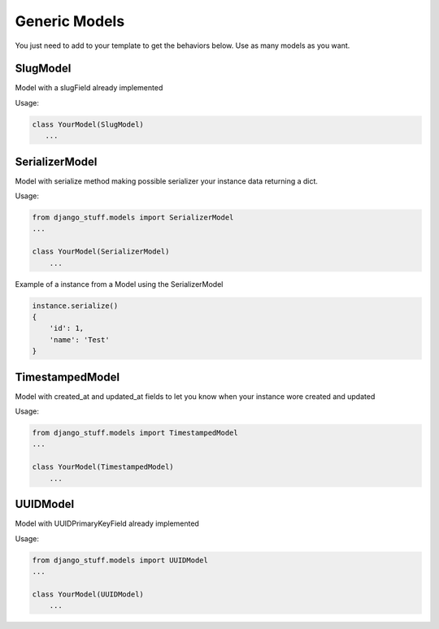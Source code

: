 Generic Models
==============

You just need to add to your template to get the behaviors below. Use as many models as you want.


SlugModel
---------

Model with a slugField already implemented

Usage:

.. code-block:: python

    class YourModel(SlugModel)
       ...


SerializerModel
---------------

Model with serialize method making possible serializer your instance data returning a dict.

Usage:

.. code-block:: python

    from django_stuff.models import SerializerModel
    ...

    class YourModel(SerializerModel)
        ...

Example of a instance from a Model using the SerializerModel

.. code-block:: python

    instance.serialize()
    {
        'id': 1,
        'name': 'Test'
    }


TimestampedModel
----------------

Model with created_at and updated_at fields to let you know when your instance wore created and updated

Usage:

.. code-block:: python

    from django_stuff.models import TimestampedModel
    ...

    class YourModel(TimestampedModel)
        ...

UUIDModel
---------

Model with UUIDPrimaryKeyField already implemented


Usage:

.. code-block:: python

    from django_stuff.models import UUIDModel
    ...

    class YourModel(UUIDModel)
        ...



